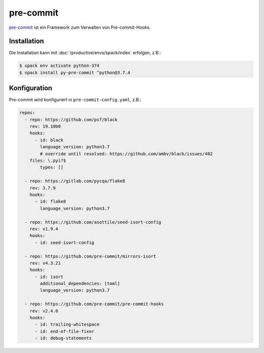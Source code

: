 pre-commit
==========

`pre-commit <https://pre-commit.com/>`_ ist ein Framework zum Verwalten von
Pre-commit-Hooks.

Installation
------------

Die Installation kann mit :doc:`/productive/envs/spack/index` erfolgen, z.B.:

.. code-block:: console

    $ spack env activate python-374
    $ spack install py-pre-commit ^python@3.7.4

Konfiguration
-------------

Pre-commit wird konfiguriert in ``pre-commit-config.yaml``, z.B.:

.. code-block:: yaml

    repos:
      - repo: https://github.com/psf/black
        rev: 19.10b0
        hooks:
          - id: black
            language_version: python3.7
            # override until resolved: https://github.com/ambv/black/issues/402
        files: \.pyi?$
            types: []

      - repo: https://gitlab.com/pycqa/flake8
        rev: 3.7.9
        hooks:
          - id: flake8
            language_version: python3.7

      - repo: https://github.com/asottile/seed-isort-config
        rev: v1.9.4
        hooks:
          - id: seed-isort-config

      - repo: https://github.com/pre-commit/mirrors-isort
        rev: v4.3.21
        hooks:
          - id: isort
            additional_dependencies: [toml]
            language_version: python3.7

      - repo: https://github.com/pre-commit/pre-commit-hooks
        rev: v2.4.0
        hooks:
          - id: trailing-whitespace
          - id: end-of-file-fixer
          - id: debug-statements
